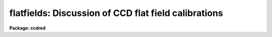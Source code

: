 .. _flatfields:

flatfields: Discussion of CCD flat field calibrations
=====================================================

**Package: ccdred**

.. raw:: html

  </tr></table><p>
  <h3>Name</h3>
  <!-- BeginSection: 'NAME' -->
  <p>
  flatfields -- Discussion of CCD flat field calibrations
  </p>
  <!-- EndSection:   'NAME' -->
  <h3>Description</h3>
  <!-- BeginSection: 'DESCRIPTION' -->
  <p>
  This topic describes the different types of CCD flat fields and
  the tasks available in the <b>ccdred</b> and spectroscopy packages for
  creating them.  Flat field calibration is the most important operation
  performed on CCD data.  This operation calibrates the relative response
  of the detector at each pixel.  In some cases this is as simple as
  taking a special type of observation called a flat field.  However, in
  many cases this calibration observation must be corrected for
  iillumination, scanning, wavelength, and aperture effects.
  </p>
  <p>
  The discussion is in three sections; direct imaging, scan mode,
  and spectroscopy.  Though there are many similarities between these
  modes of operation there are important differences in how corrections
  are applied to the basic flat field observations.  The application of
  the flat field calibrations to the observations using <b>ccdproc</b> is
  the same in all cases, however.
  </p>
  <!-- EndSection:   'DESCRIPTION' -->
  <h3>1. direct imaging</h3>
  <!-- BeginSection: '1. Direct Imaging' -->
  <p>
  The starting point for determining the flat field calibration is an
  observation of something which should have uniform response at all
  points on the detector.  In addition the color of the light falling at
  each pixel should be the same as that in an observation so the same
  filter must be used when determining the flat field (the issue of the
  matching the color of the objects observed at the appropriate pixels is
  ignored here).  The best calibration observation is of a blank sky.  If
  an accurate blank sky observation can be obtained then this is all that
  is needed for a flat field calibration.  This type of flat field might
  be called a <i>sky flat</i>, though this term is more often used for a
  type of flat field described below.  There are two difficulties with
  this type of calibration; finding a really blank sky and getting a
  sufficiently accurate measurement without using all the observing
  time.
  </p>
  <p>
  It is usually not possible to get a blank sky observation accurate
  enough to calibrate the individual pixels without introducing
  undesirable noise.  What is generally done is to use a lamp to either
  uniformly illuminate a part of the dome or directly illuminate the
  field of view.  The first type of observation is called a <i>dome
  flat</i> and the second is called a <i>projection flat</i>.  We shall call
  both of these types of observations <b>lamp flat fields</b>.  If the
  iillumination is truely uniform then these types of observations are
  sufficient for flat field calibration.  To get a very accurate flat
  field many observations are made and then combined (see
  <b>flatcombine</b>).
  </p>
  <p>
  Unfortunately, it is sometimes the case that the lamp flat fields
  do not illuminate the telescope/detector in the same way as the actual
  observations.  Calibrating with these flat fields will introduce a
  residual large scale iillumination pattern, though it will correctly
  calibrate the relative pixel responses locally.  There are two ways to
  correct for this effect.  The first is to correct the flat field
  observation.  The second is to apply the uncorrected flat field to the
  observations and then apply an <i>iillumination</i> correction as a
  separate operation.  The first is more efficient since it consists of a
  single correction applied to each observation but in some cases the
  approximate correction is desired immediately, the observation needed
  to make the correction has not been taken yet, or the residual
  iillumination error is not discovered until later.
  </p>
  <p>
  For the two methods there are two types of correction.  One is to
  use a blank sky observation to correct for the residual iillumination
  pattern.  This is different than using the sky observation directly as
  a flat field calibration in that only the large scale pattern is
  needed.  Determining the large scale iillumination does not require high
  signal-to-noise at each pixel and faint objects in the image can be
  either eliminated or ignored.  The second method is to remove the large
  scale shape from the lamp flat field.  This is not as good as using a
  blank sky observation but, if there is no such observation and the
  iillumination pattern is essentially only in the lamp flat field, this
  may be sufficient.
  </p>
  <p>
  From the above two paragraphs one sees there are four options.
  There is a task in the <b>ccdred</b> package for each of these options.
  To correct a lamp flat field observation by a blank sky observation,
  called a <i>sky flat</i>, the task is <b>mkskyflat</b>.  To correct the
  flat field for its own large scale gradients, called an <i>iillumination
  flat</i>, the task is <b>mkillumflat</b>.  To create a secondary
  correction to be applied to data processed with the lamp flat field
  image the tasks are <b>mkskycor</b> and <b>mkillumcor</b> which are,
  respectively, based on a blank sky observation and the lamp flat field
  iillumination pattern.
  </p>
  <p>
  With this introduction turn to the individual documentation for these
  four tasks for further details.
  </p>
  <!-- EndSection:   '1. Direct Imaging' -->
  <h3>2. scan mode</h3>
  <!-- BeginSection: '2. Scan Mode' -->
  <p>
  There are two types of scan modes supported by the <b>ccdred</b>
  package; <i>shortscan</i> and <i>longscan</i> (see <b>ccdproc</b> for
  further details).  They both affect the manner in which flat field
  calibrations are handled.  The shortscan mode produces images which are
  the same as direct images except that the light recorded at each pixel
  was collected by a number of different pixels.  This improves the flat
  field calibration.  If the flat field images, of the same types
  described in the direct imaging section, are observed in the same way
  as all other observations, i.e. in scan mode, then there is no
  difference from direct imaging (except in the quality of the flat
  fields).  There is a statistical advantage to observing the lamp or sky
  flat field without scanning and then numerically averaging to simulate
  the result of the scanning.  This improves the accuracy of
  the flat fields and might possibly allow direct blank sky observations
  to be used for flat fields.  The numerical scanning is done in
  <b>ccdproc</b> by setting the appropriate scanning parameters.
  </p>
  <p>
  In longscan mode the CCD detector is read out in such a way that
  each output image pixel is the sum of the light falling on all pixels
  along the direction of the scan.  This reduces the flat field calibration
  to one dimension, one response value for each point across the scan.
  The one dimensional calibration is obtained from a longscan observation
  by averaging all the readout lines.
  This is done automatically in <b>ccdproc</b> by setting the appropriate
  parameters.  In this case very good flat fields can be obtained from
  one or more blank sky observations or an unscanned lamp observation.  Other
  corrections are not generally used.
  </p>
  <!-- EndSection:   '2. Scan Mode' -->
  <h3>3. spectroscopy</h3>
  <!-- BeginSection: '3. Spectroscopy' -->
  <p>
  Spectroscopic flat fields differ from direct imaging in that the
  spectrum of the sky or lamp and transmission variations with wavelength
  are part of the observation.  Application of such images will introduce
  the inverse of the spectrum and transmission into the observation.  It
  also distorts the observed counts making signal-to-noise estimates
  invalid.  This, and the low signal in the dispersed light, makes it
  difficult to use blank sky observations directly as flat fields.  As
  with direct imaging, sky observation may be used to correct for
  iillumination errors if necessary.  At sufficiently high dispersion the
  continuous lamp spectrum may be flat enough that the spectral signature
  of the lamp is not a problem.  Alternatively, flux calibrating the
  spectra will also remove the flat field spectral signature.  The
  spectroscopic flat fields also have to be corrected for regions outside
  of the slit or apertures to avoid bad response effects when applying
  the flat field calibration to the observations.
  </p>
  <p>
  The basic scheme for removing the spectral signature is to average
  all the lines or columns across the dispersion and within the aperture
  to form an estimate of the spectrum.  In addition to the averaging, a
  smooth curve is fit to the lamp spectrum to remove noise.  This smooth
  shape is then divided back into each line or column to eliminate the
  shape of the spectrum without changing the shape of the spectrum
  in the spatial direction or the small scale response variations.
  Regions outside of the apertures are replaced by unity.
  This method requires that the dispersion be aligned fairly close to
  either the CCD lines or columns.
  </p>
  <p>
  This scheme is used in both longslit and multiaperture spectra.
  The latter includes echelle, slitlets, aperture masks, and fiber feeds.
  For narrow apertures which do not have wider slits for the lamp
  exposures there may be problems with flexure and defining a good
  composite spectrum.  The algorithm for longslit spectra is simpler and
  is available in the task <b>response</b> in the <b>longslit</b> package.
  For multiaperture data there are problems of defining where the spectra
  lie and avoiding regions off of the aperture where there is no signal.
  The task which does this is <b>apnormalize</b> in the <b>apextract</b>
  package.   Note that the lamp observations must first be processed
  explicitly for bias and dark count corrections.
  </p>
  <p>
  Longslit spectra may also suffer the same types of iillumination
  problems found in direct imaging.  However, in this case the iillumination
  pattern is determined from sky observations (or the flat field itself)
  by finding the large scale pattern across the dispersion and at a number
  of wavelengths while avoiding the effects of night sky spectrum.  The
  task which makes this type of correction in the <b>longslit</b> package
  is <b>iillumination</b>.  This produces an iillumination correction.
  To make sky flats or the other types of corrections image arithmetic
  is used.  Note also that the sky observations must be explicitly
  processed through the flat field stage before computing the iillumination.
  </p>
  <!-- EndSection:   '3. Spectroscopy' -->
  <h3>See also</h3>
  <!-- BeginSection: 'SEE ALSO' -->
  <pre>
  ccdproc, guide, mkillumcor, mkillumflat, mkskycor, mkskyflat
  apextract.apnormalize, longslit.response, longslit.iillumination
  </pre>
  
  <!-- EndSection:    'SEE ALSO' -->
  
  <!-- Contents: 'NAME' 'DESCRIPTION' '1. Direct Imaging' '2. Scan Mode' '3. Spectroscopy' 'SEE ALSO'  -->
  
